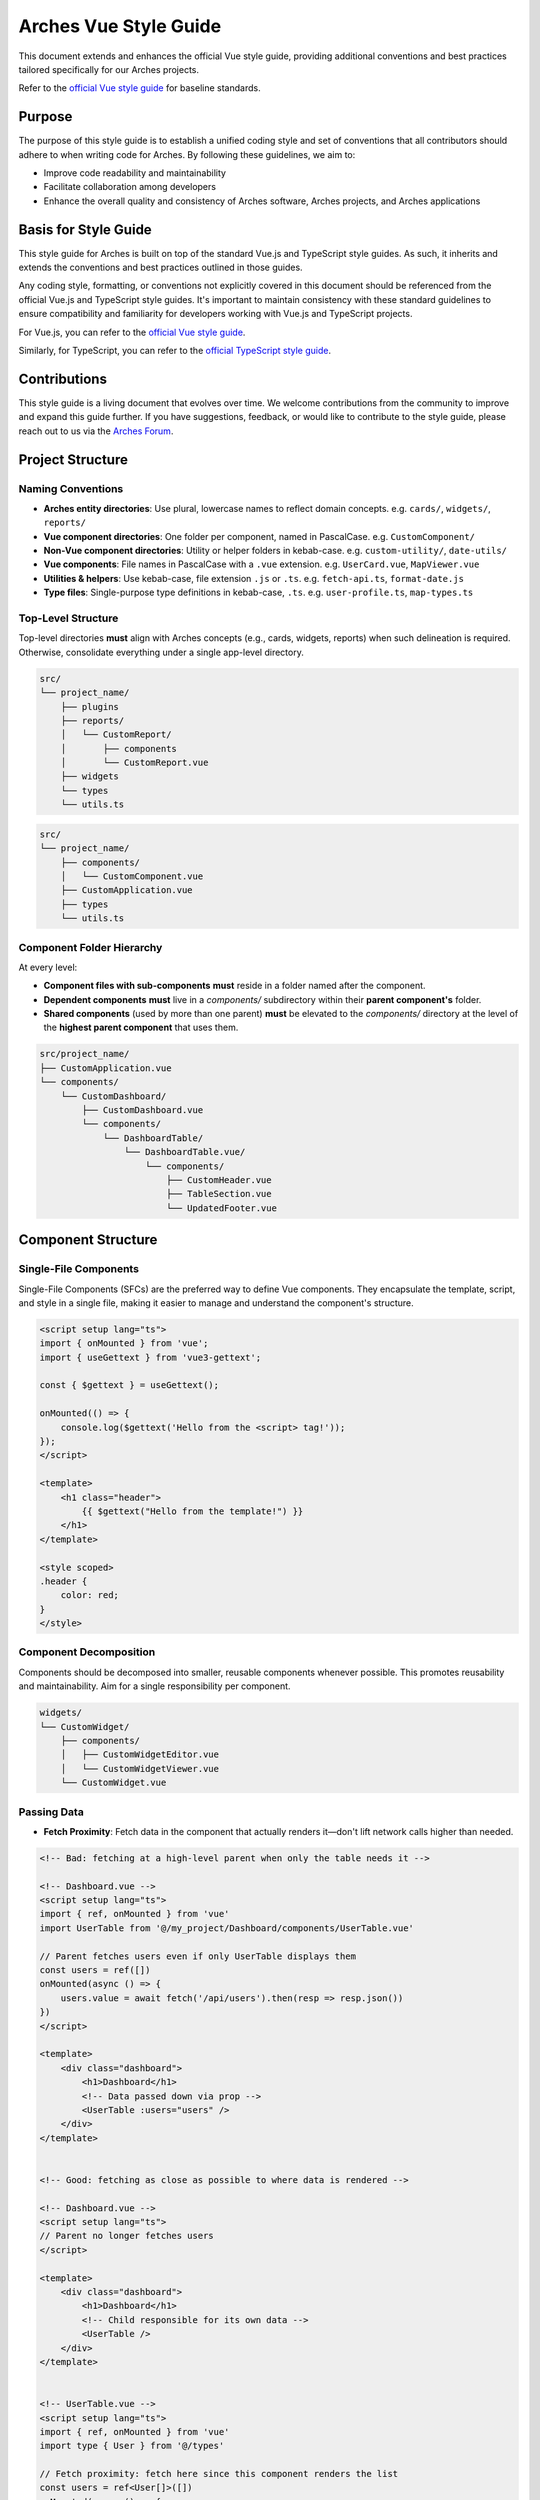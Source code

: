 ######################
Arches Vue Style Guide
######################

This document extends and enhances the official Vue style guide, providing additional conventions and best practices tailored specifically for our Arches projects.

Refer to the `official Vue style guide <https://vuejs.org/style-guide/>`_ for baseline standards.

Purpose
=======

The purpose of this style guide is to establish a unified coding style and set of conventions that all contributors should adhere to when writing code for Arches. By following these guidelines, we aim to:

- Improve code readability and maintainability
- Facilitate collaboration among developers
- Enhance the overall quality and consistency of Arches software, Arches projects, and Arches applications

Basis for Style Guide
=====================

This style guide for Arches is built on top of the standard Vue.js and TypeScript style guides. As such, it inherits and extends the conventions and best practices outlined in those guides. 

Any coding style, formatting, or conventions not explicitly covered in this document should be referenced from the official Vue.js and TypeScript style guides. It's important to maintain consistency with these standard guidelines to ensure compatibility and familiarity for developers working with Vue.js and TypeScript projects.

For Vue.js, you can refer to the `official Vue style guide <https://vuejs.org/style-guide/>`_. 

Similarly, for TypeScript, you can refer to the `official TypeScript style guide <https://www.typescriptlang.org/docs/handbook/declaration-files/do-s-and-don-ts.html>`_.

Contributions
=============

This style guide is a living document that evolves over time. We welcome contributions from the community to improve and expand this guide further. If you have suggestions, feedback, or would like to contribute to the style guide, please reach out to us via the `Arches Forum <https://community.archesproject.org/>`_.

Project Structure
=================

Naming Conventions
~~~~~~~~~~~~~~~~~~

- **Arches entity directories**:
  Use plural, lowercase names to reflect domain concepts.  
  e.g. ``cards/``, ``widgets/``, ``reports/``

- **Vue component directories**:  
  One folder per component, named in PascalCase.  
  e.g. ``CustomComponent/``

- **Non-Vue component directories**:  
  Utility or helper folders in kebab-case.  
  e.g. ``custom-utility/``, ``date-utils/``

- **Vue components**:  
  File names in PascalCase with a ``.vue`` extension.  
  e.g. ``UserCard.vue``, ``MapViewer.vue``

- **Utilities & helpers**:  
  Use kebab-case, file extension ``.js`` or ``.ts``.  
  e.g. ``fetch-api.ts``, ``format-date.js``

- **Type files**:  
  Single-purpose type definitions in kebab-case, ``.ts``.  
  e.g. ``user-profile.ts``, ``map-types.ts``

Top-Level Structure
~~~~~~~~~~~~~~~~~~~

Top-level directories **must** align with Arches concepts (e.g., cards, widgets, reports) when such delineation is required. Otherwise, consolidate everything under a single app-level directory.


.. code-block:: shell

    src/
    └── project_name/
        ├── plugins
        ├── reports/
        │   └── CustomReport/
        │       ├── components
        │       └── CustomReport.vue
        ├── widgets
        └── types
        └── utils.ts

.. code-block:: shell

    src/
    └── project_name/
        ├── components/
        │   └── CustomComponent.vue
        ├── CustomApplication.vue
        ├── types
        └── utils.ts


Component Folder Hierarchy
~~~~~~~~~~~~~~~~~~~~~~~~~~

At every level:

- **Component files with sub-components** **must** reside in a folder named after the component.
- **Dependent components** **must** live in a `components/` subdirectory within their **parent component's** folder.
- **Shared components** (used by more than one parent) **must** be elevated to the `components/` directory at the level of the **highest parent component** that uses them.

.. code-block:: shell

    src/project_name/
    ├── CustomApplication.vue
    └── components/
        └── CustomDashboard/
            ├── CustomDashboard.vue
            └── components/
                └── DashboardTable/
                    └── DashboardTable.vue/
                        └── components/
                            ├── CustomHeader.vue
                            ├── TableSection.vue
                            └── UpdatedFooter.vue


Component Structure
===================

Single-File Components
~~~~~~~~~~~~~~~~~~~~~~

Single-File Components (SFCs) are the preferred way to define Vue components. They encapsulate the template, script, and style in a single file, making it easier to manage and understand the component's structure.

.. code-block:: js

    <script setup lang="ts">
    import { onMounted } from 'vue';
    import { useGettext } from 'vue3-gettext';

    const { $gettext } = useGettext();

    onMounted(() => {
        console.log($gettext('Hello from the <script> tag!'));
    });
    </script>

    <template>
        <h1 class="header">
            {{ $gettext("Hello from the template!") }}
        </h1>
    </template>

    <style scoped>
    .header {
        color: red;
    }
    </style>

Component Decomposition
~~~~~~~~~~~~~~~~~~~~~~~

Components should be decomposed into smaller, reusable components whenever possible. This promotes reusability and maintainability. Aim for a single responsibility per component.

.. code-block:: shell

    widgets/
    └── CustomWidget/
        ├── components/
        │   ├── CustomWidgetEditor.vue
        │   └── CustomWidgetViewer.vue
        └── CustomWidget.vue

Passing Data
~~~~~~~~~~~~

- **Fetch Proximity**:  
  Fetch data in the component that actually renders it—don't lift network calls higher than needed.

.. code-block:: js

    <!-- Bad: fetching at a high-level parent when only the table needs it -->

    <!-- Dashboard.vue -->
    <script setup lang="ts">
    import { ref, onMounted } from 'vue'
    import UserTable from '@/my_project/Dashboard/components/UserTable.vue'

    // Parent fetches users even if only UserTable displays them
    const users = ref([])
    onMounted(async () => {
        users.value = await fetch('/api/users').then(resp => resp.json())
    })
    </script>

    <template>
        <div class="dashboard">
            <h1>Dashboard</h1>
            <!-- Data passed down via prop -->
            <UserTable :users="users" />
        </div>
    </template>


    <!-- Good: fetching as close as possible to where data is rendered -->

    <!-- Dashboard.vue -->
    <script setup lang="ts">
    // Parent no longer fetches users
    </script>

    <template>
        <div class="dashboard">
            <h1>Dashboard</h1>
            <!-- Child responsible for its own data -->
            <UserTable />
        </div>
    </template>


    <!-- UserTable.vue -->
    <script setup lang="ts">
    import { ref, onMounted } from 'vue'
    import type { User } from '@/types'

    // Fetch proximity: fetch here since this component renders the list
    const users = ref<User[]>([])
    onMounted(async () => {
        users.value = await fetch('/api/users').then(resp => resp.json())
    })
    </script>

    <template>
        <table>
            <tbody>
                <tr v-for="user in users" :key="user.id">
                    <td>{{ user.name }}</td>
                    <td>{{ user.email }}</td>
                </tr>
            </tbody>
        </table>
    </template>

- **Primitives First**:  
  Pass simple values (strings, numbers, booleans, small arrays/objects) instead of entire model objects whenever possible.

.. code-block:: html

    <!-- Bad: passing entire model objects -->
    <UserProfile :user="currentUser" />

    <!-- Good: passing only primitive values -->
    <UserProfile
        :user-id="currentUser.id"
        :user-name="currentUser.name"
        :is-admin="currentUser.isAdmin"
    />

- **Derived State**:  
  Compute any summaries or transformations in the consumer component and pass those primitives down.

.. code-block:: js

    <!-- ParentComponent.vue -->
    <script setup lang="ts">
    import { ref, computed, onMounted } from 'vue'
    import type { Order } from '@/types'

    // Raw data fetched here
    const orders = ref<Order[]>([])
    onMounted(async () => {
        orders.value = await fetch('/api/orders').then(r => r.json())
    })

    // Derived state: compute primitives
    const orderCount = computed(() => orders.value.length)
    const totalSales = computed(() =>
        orders.value.reduce((sum, order) => sum + order.amount, 0)
    )
    </script>

    <template>
        <!-- Pass only the computed primitives -->
        <OrderSummary
            :count="orderCount"
            :total-sales="totalSales"
        />
    </template>

    <!-- OrderSummary.vue -->
    <script setup lang="ts">
    const props = defineProps<{
        count: number
        totalSales: number
    }>()
    </script>

    <template>
        <div class="order-summary">
            <p>Total Orders: {{ props.count }}</p>
            <p>Total Sales: {{ props.totalSales }}</p>
        </div>
    </template>

- **Event Emission**:  
  Emit semantic events (kebab-case) with typed payloads:

.. code-block:: js

    <script setup lang="ts">
    interface RowSelectedEvent { rowId: number }

    defineEmits<{
        (e: 'row-selected', payload: RowSelectedEvent): void
    }>()

    function onRowClick(id: number) {
        emit('row-selected', { rowId: id })
    }
    </script>

- **Slots**:  
  Use scoped slots for maximum flexibility; name them clearly

.. code-block:: html

    <MyTable>
        <template #header>
            {{ $gettext('Table Header') }}
        </template>
        <template #row="{ row }">
            <MyRow :data="row" />
        </template>
    </MyTable>


The `<script>` Tag
==================

This block defines a component's logic. Follow these rules for clarity, consistency, and maintainability.

Coding Standards
~~~~~~~~~~~~~~~~

- **Script Scope**:  
  All component logic **must** reside within `<script setup>`—no module-scope side-effects.

- **Function Declarations**:  
    - Use named `function` declarations for component methods; **do not** use anonymous functions or function expressions.
    - Use of anonymous functions is allowed within parent functions (eg `setTimeout`, `Promise.then`, `filter`, `onMounted`, `computed`, etc.).

- **Constants & Literals**:  
    - Declare fixed values in `SCREAMING_SNAKE_CASE`.  
    - Extract all string literals and magic numbers into named constants.

- **Naming Conventions**:  
  Use descriptive identifiers; avoid single-letter names.

- **Modularity & Reuse**:  
  Extract non-UI logic (data transformations, business rules) into composables or utility modules.  

- **Side-Effects & Async Handling**:  
    - No side-effects in the `<script>` tag. Encapsulate API calls, formatting logic, and other side-effects in lifecycle hooks or composables.
    - Wrap all async operations in `try/catch`, and surface or display errors appropriately.

- **Type Safety**:  
  Import and use explicit types; avoid `any`. Annotate all function return types.

Import Pathing
~~~~~~~~~~~~~~

**Use project alias** (`@/…`) for all local imports; avoid raw relative paths. e.g. 

.. code-block:: js

    // Bad: raw relative path
    import { fetchData } from '../../utils/fetch-data.ts'
    
    // Good: project alias
    import { fetchData } from '@/project_name/utils/fetch-data.ts' 

Import Order
~~~~~~~~~~~~~

Import lines should be grouped and ordered as follows:

1. **Vue core**  
2. **Third-party modules**  
3. **Third-party Vue components**  
4. **Local Vue components**  
5. **Local utilities/composables**  
6. **Third-party types**  
7. **Local types**  

.. code-block:: js

    <script setup lang="ts">
    // 1. Vue core
    import { ref, computed } from 'vue'

    // 2. Third-party modules
    import { useGettext } from 'vue3-gettext'

    // 3. Third-party Vue components
    import { ProgressSpinner } from 'primevue/progressspinner'

    // 4. Local Vue components
    import MyComponent from '@/project_name/components/MyComponent.vue'

    // 5. Local utilities/composables
    import { fetchData } from '@/project_name/utils/fetchData.ts'

    // 6. Third-party types
    import type { Component } from 'vue'

    // 7. Local types
    import type { UserProfile } from '@/project_name/types.ts'

    // Your component logic here
    </script>

Declaration Order
~~~~~~~~~~~~~~~~~

Within your `<script setup>` block, organize declarations in this sequence. Omit any steps that don’t apply.

1. **`defineProps`**  
2. **`defineEmits` / `defineExpose`**  
3. **Composables instantiation**:  
   e.g. `const { $gettext } = useGettext()`  
4. **Dependency injection**:  
   e.g. `const api = inject('apiClient')!`  
5. **Constants & configuration**:  
   - SCREAMING_SNAKE_CASE for truly constant values  
6. **Reactive state**:  
   - `const foo = ref(...)`  
7. **Computed properties**  
8. **Watches**  
9. **Lifecycle hooks**:  
   e.g. `onMounted()`, `onBeforeUnmount()`  
10. **Methods / functions**  

.. code-block:: js

    <script setup lang="ts">
    import { ref, computed, watch, onMounted, inject } from 'vue';
    import { useGettext } from 'vue3-gettext';
    import type { Item } from '@/project_name/types';

    // 1. defineProps
    const props = defineProps<{ id: number }>();

    // 2. defineEmits
    const emit = defineEmits<{ (e: 'loaded'): void }>();

    // 3. Composables instantiation
    const { $gettext } = useGettext();

    // 4. Dependency injection
    const api = inject('apiClient')!;

    // 5. Constants & configuration
    const POLL_MS = 5000;

    // 6. Reactive state
    const data = ref<Item[]>([]);
    const isLoading = ref(true);

    // 7. Computed properties
    const hasData = computed(() => data.value.length > 0);

    // 8. Watches
    watch(() => props.id, loadData, { immediate: true });

    // 9. Lifecycle hooks
    onMounted(() => {
      loadData();
    });

    // 10. Methods / functions
    async function loadData() {
      try {
        isLoading.value = true;
        data.value = await api.fetchItems(props.id);
      } catch (err) {
        console.error(err);
      } finally {
        isLoading.value = false;
        emit('loaded');
      }
    }
    </script>


The `<template>` Tag
====================

Defines the component's UI. Keep templates clear, consistent, and easy to scan.

Attribute Ordering & Formatting
~~~~~~~~~~~~~~~~~~~~~~~~~~~~~~~

When declaring attributes in your `<template>`, group and order them as follows. Within each group, sort attributes alphabetically.

1. **Directives** (e.g. `v-for`, `v-if`)  
2. **Slots** (e.g. `v-slot:header="…"` )
3. **Static attributes** (e.g. `id`, `class`)  
4. **Dynamic props** (e.g. `:prop="…"` )  
5. **Event listeners** (e.g. `@click="…"` )  
6. **Modifiers** (e.g. `@click.prevent="…"` )  

Formatting rules:

- **Inline vs. Multiline**  
    - **One attribute** → keep on the same line as the tag.  
    - **Multiple attributes** → one per line, indented under the tag.  
- **Explicit assignment**  
    - Always write `prop="value"` or `:prop="value"`.  
    - Do **not** use shorthand (`:prop` without value) or omit values.  
- **Kebab-case**  
    - All attribute names (including custom props and events) **must** use kebab-case.

.. code-block:: html

    <!-- Good: grouped, ordered, multiline, kebab-case -->
    <UserCard
        v-if="isVisible"
        v-slot:default="{ user }"
        id="user-card"
        class="card highlight"
        :avatar-url="user.avatarUrl"
        :is-active="user.isActive"
        @mouseover="onHover"
        @submit.prevent="onSubmit"
    />

    <!-- Bad: unordered, inline, camelCase -->
    <UserCard id="userCard" :avatarUrl="user.avatarUrl" @submit.prevent="onSubmit" v-if="isVisible"/>

Self-Closing Tags
~~~~~~~~~~~~~~~~~

Use self-closing syntax for elements or components without children:

.. code-block:: html

    <template>
        <LogoIcon />
        <img src="@/assets/logo.png" alt="Logo" />
    </template>

Logic in Templates
~~~~~~~~~~~~~~~~~~

- **No complex logic**  
    - Avoid ternaries, chained method calls, or heavy expressions.  
    - Move conditions and transformations into `computed` or methods.  

.. code-block:: html

    <!-- Good: simple v-if, logic lives in computed -->
    <template>
        <div v-if="isVisible">{{ displayText }}</div>
    </template>

    <!-- Bad: inline ternary and method call -->
    <template>
        <div>{{ isVisible ? formatText(user.name) : '—' }}</div>
    </template>

Text in Templates
~~~~~~~~~~~~~~~~~

- **Internationalization**  
  - Wrap all user-facing strings with `$gettext()`.  
  - Avoid string concatenation; use formatting placeholders.

- **No loose text nodes**  
  - Surround plain text with an inline element (e.g., `<span>`) or semantic tag.  

.. code-block:: html

    <!-- Good -->
    <template>
        <div>
            <span>{{ $gettext('Hello, world!') }}</span>
            
            <Button @click="handleClick">
                {{ $gettext('Click me!') }}
            </Button>
        </div>
    </template>

    <!-- Bad: unwrapped text node -->
    <template>
        <div>
            {{ $gettext('Hello, world!') }}

            <Button @click="handleClick">
                {{ $gettext('Click me!') }}
            </Button>
        </div>
    </template>

The `<style>` Tag
=================

Defines component-scoped CSS. Follow these rules for responsive, maintainable, and themeable styles.

Scope
~~~~~

- **Scoped styles**  
    - Prefer to use `<style scoped>` to ensure styles are applied only to the component.  
    - Reserve global styles and design tokens for your global CSS or theme files unless absolutely necessary.

Layout Patterns
~~~~~~~~~~~~~~~

- **Flexbox & Grid only**  
    Use `display: flex` for one-dimensional layouts and `display: grid` for two-dimensional arrangements.  
- **Use `gap`**  
    Space items with `gap`; do **not** rely on margins for core layout.  
- **No legacy hacks**  
    Never use `float`, `inline-block`, or other outdated techniques.

Units & Sizing
~~~~~~~~~~~~~~

- **`rem` for nearly everything**  
    Use `rem` units for spacing, typography, gaps, borders, and other dimensional values.

- **Viewport units sparingly**  
    Reserve `vh`/`vw` for elements that must span the viewport (e.g., full-screen sections or modals).

- **Percentages for fluid layouts**  
    Apply `%` when you need relative sizing (e.g., fluid widths in responsive grids).

- **No `px`**  
    Avoid `px` units entirely to ensure scalability, accessibility, and consistent theming.

Offsets & Positioning
~~~~~~~~~~~~~~~~~~~~~
- **No hard-coding single-side offsets**  
    Instead of using `margin-left`, `margin-top`, etc., use logical properties like `margin-inline-start` and `margin-block-start`. This ensures proper alignment in different writing modes.

.. code-block:: css

    /* Bad */
    .Overlay {
        margin-right: 2rem;
    }

    /* Good */
    <style scoped>
        .Overlay {
            margin-inline-end: 2rem;
        }
    </style>

- **No negative margins**  
    Negative `margin-*` values are forbidden.

No `calc()`
~~~~~~~~~~~

- The `calc()` function is forbidden in component styles.

Theming & Colors
~~~~~~~~~~~~~~~~

- **No hard-coded colors or shadows**  
    Prefer to reference design tokens, e.g. `var(--theme-primary)`, `var(--shadow-level-1)`.  
- **Centralize tokens**  
    Define colors, typography, spacing scales, and breakpoints in your theme files.

Selector Naming
~~~~~~~~~~~~~~~

- **Dot-delineated hierarchy**  
    Prefix selectors with the component's root class, then chain child class names:

.. code-block:: css

    <style scoped>
        .user-card {
            display: flex;
            flex-direction: column;
            gap: 1rem;
        }
        .user-card.header {
            display: grid;
            grid-template-columns: 1fr auto;
            gap: 0.5rem;
        }
        .user-card.header.title {
            font-size: 1.5rem;
            color: var(--theme-primary);
        }
    </style>


Testing
=======

To ensure the reliability and functionality of our Vue components, we use **Vitest** together with **Vue Test Utils**. Vitest is a fast, modern test runner that integrates seamlessly with Vite, while Vue Test Utils provides utilities to mount components and inspect their rendered output.

Test Location & Naming
~~~~~~~~~~~~~~~~~~~~~~

- Co-locate tests next to components, in the same directory.  
- Test files must end with a ``.spec.ts`` suffix.  
- Example structure:

  .. code-block:: shell

      src/
      └── my_project/
            ├── CustomApplication.vue
            ├── CustomApplication.spec.ts
            ├── utils.ts
            ├── utils.spec.ts
            ├── widgets/
            │   └── CustomWidget/
            │       ├── CustomWidget.vue
            │       └── CustomWidget.spec.ts
            └── reports/
                └── CustomReport/
                    ├── CustomReport.vue
                    └── CustomReport.spec.ts

Writing Tests
~~~~~~~~~~~~~

When crafting your tests, adhere to these best practices:

- **Isolation**  
  Mount each component on its own—stub or mock child components to pinpoint issues precisely.

- **Coverage**  
  Cover all code paths, including edge cases (error states, conditional rendering, emitted events).

- **Readability**  
  Use clear, descriptive test names and group related tests with ``describe`` blocks.

- **Async Handling**  
  Use ``flushPromises`` or ``await nextTick()`` after triggering asynchronous updates.

- **Cleanup**  
  Unmount or destroy wrappers if they persist between tests (though Vitest's JSDOM resets per test by default).

.. code-block:: js

    <!-- src/components/CounterButton.vue -->
    <script setup lang="ts">
    import { ref } from 'vue';

    const count = ref(0);
    function increment() {
        count.value++;
    }
    </script>

    <template>
        <button @click="increment" class="counter">
            Count: {{ count }}
        </button>
    </template>

    <style scoped>
    .counter { padding: 0.5rem 1rem; }
    </style>

.. code-block:: js

    // src/components/CounterButton.spec.ts
    import { describe, it, expect } from 'vitest'
    import { mount, flushPromises } from '@vue/test-utils'
    import CounterButton from './CounterButton.vue'

    describe('CounterButton.vue', () => {
        it('mounts and displays initial count', () => {
            const wrapper = mount(CounterButton);
            expect(wrapper.text()).toContain('Count: 0');
        });

        it('increments count on click', async () => {
            const wrapper = mount(CounterButton);
            const button = wrapper.find('button');
            await button.trigger('click');
            await flushPromises();
            expect(wrapper.text()).toContain('Count: 1');
        });
    });

Running Tests
~~~~~~~~~~~~~

Use the following npm scripts in your terminal:

.. code-block:: shell

    # Run all tests once
    npm run vitest

    # Run a specific test file
    npm run vitest -- src/components/CounterButton.spec.ts

Coverage output will appear under ``coverage/``, showing per-file metrics and highlighting untested lines.
